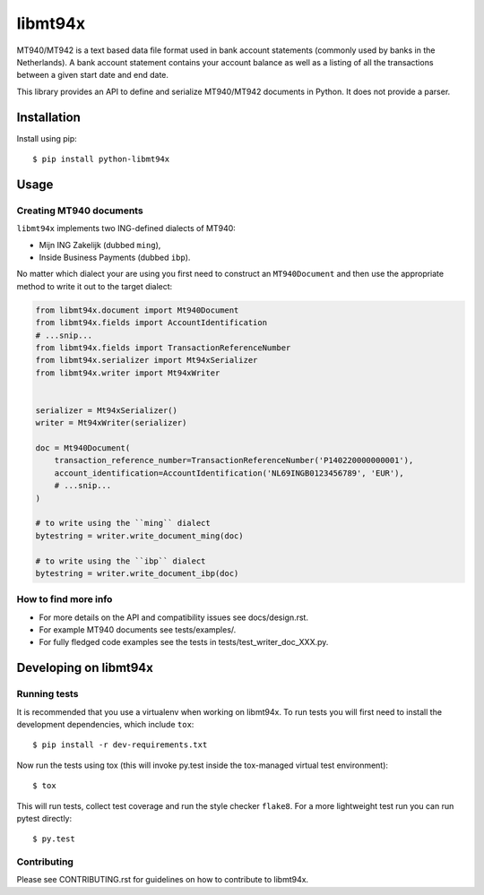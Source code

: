 ========
libmt94x
========


.. image:: https://api.travis-ci.org/gingerpayments/python-libmt94x.png?branch=develop
    :target: https://travis-ci.org/gingerpayments/python-libmt94x

.. image:: https://scrutinizer-ci.com/g/gingerpayments/python-libmt94x/badges/coverage.png?b=develop
    :target: https://scrutinizer-ci.com/g/gingerpayments/python-libmt94x/


MT940/MT942 is a text based data file format used in bank account statements
(commonly used by banks in the Netherlands). A bank account statement contains
your account balance as well as a listing of all the transactions between a
given start date and end date.

This library provides an API to define and serialize MT940/MT942 documents in
Python. It does not provide a parser.




Installation
============

Install using pip::

    $ pip install python-libmt94x



Usage
=====


Creating MT940 documents
------------------------

``libmt94x`` implements two ING-defined dialects of MT940:

* Mijn ING Zakelijk (dubbed ``ming``),

* Inside Business Payments (dubbed ``ibp``).

No matter which dialect your are using you first need to construct an
``MT940Document`` and then use the appropriate method to write it out
to the target dialect:

.. code-block:: python

    from libmt94x.document import Mt940Document
    from libmt94x.fields import AccountIdentification
    # ...snip...
    from libmt94x.fields import TransactionReferenceNumber
    from libmt94x.serializer import Mt94xSerializer
    from libmt94x.writer import Mt94xWriter


    serializer = Mt94xSerializer()
    writer = Mt94xWriter(serializer)

    doc = Mt940Document(
        transaction_reference_number=TransactionReferenceNumber('P140220000000001'),
        account_identification=AccountIdentification('NL69INGB0123456789', 'EUR'),
        # ...snip...
    )

    # to write using the ``ming`` dialect
    bytestring = writer.write_document_ming(doc)

    # to write using the ``ibp`` dialect
    bytestring = writer.write_document_ibp(doc)


How to find more info
---------------------

* For more details on the API and compatibility issues see docs/design.rst.

* For example MT940 documents see tests/examples/.

* For fully fledged code examples see the tests in
  tests/test_writer_doc_XXX.py.




Developing on libmt94x
======================


Running tests
-------------

It is recommended that you use a virtualenv when working on libmt94x. To run
tests you will first need to install the development dependencies, which
include ``tox``::

    $ pip install -r dev-requirements.txt

Now run the tests using tox (this will invoke py.test inside the tox-managed
virtual test environment)::

    $ tox

This will run tests, collect test coverage and run the style checker
``flake8``. For a more lightweight test run you can run pytest directly::

    $ py.test


Contributing
------------

Please see CONTRIBUTING.rst for guidelines on how to contribute to libmt94x.
